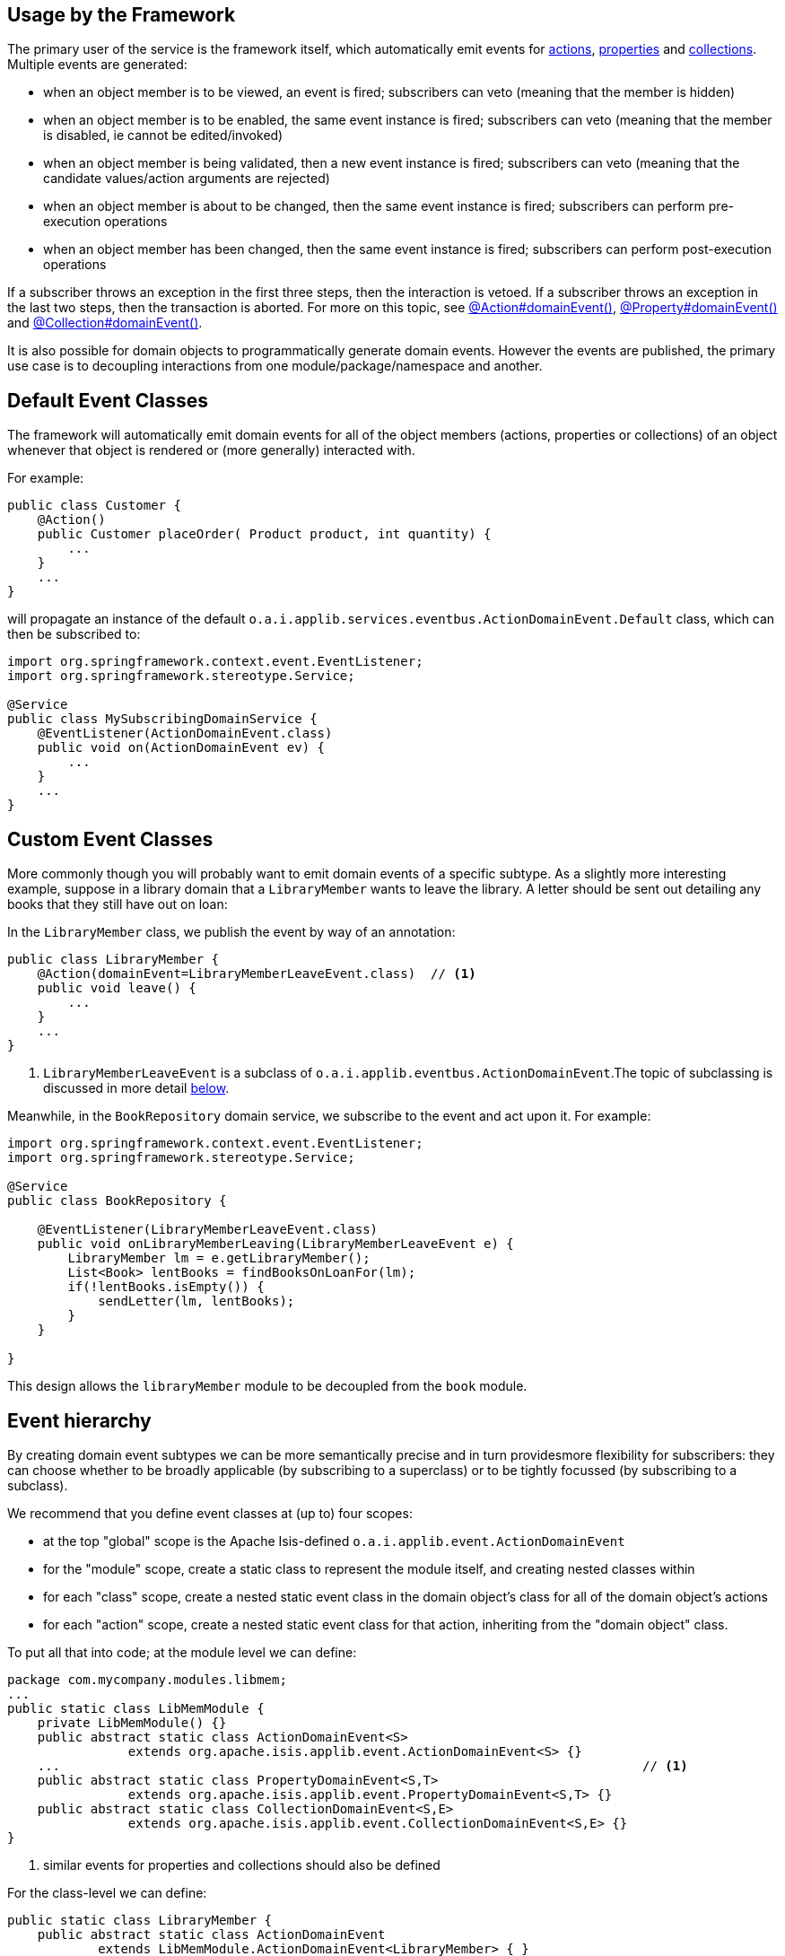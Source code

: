 :Notice: Licensed to the Apache Software Foundation (ASF) under one or more contributor license agreements. See the NOTICE file distributed with this work for additional information regarding copyright ownership. The ASF licenses this file to you under the Apache License, Version 2.0 (the "License"); you may not use this file except in compliance with the License. You may obtain a copy of the License at. http://www.apache.org/licenses/LICENSE-2.0 . Unless required by applicable law or agreed to in writing, software distributed under the License is distributed on an "AS IS" BASIS, WITHOUT WARRANTIES OR  CONDITIONS OF ANY KIND, either express or implied. See the License for the specific language governing permissions and limitations under the License.


== Usage by the Framework

The primary user of the service is the framework itself, which automatically emit events for xref:refguide:applib:index/annotation/Action.adoc#domainEvent[actions], xref:refguide:applib:index/annotation/Property.adoc#domainEvent[properties] and xref:refguide:applib:index/annotation/Collection.adoc#domainEvent[collections].
Multiple events are generated:

* when an object member is to be viewed, an event is fired; subscribers can veto (meaning that the member is hidden)
* when an object member is to be enabled, the same event instance is fired; subscribers can veto (meaning that the member is disabled, ie cannot be edited/invoked)
* when an object member is being validated, then a new event instance is fired; subscribers can veto (meaning that the candidate values/action arguments are rejected)
* when an object member is about to be changed, then the same event instance is fired; subscribers can perform pre-execution operations
* when an object member has been changed, then the same event instance is fired; subscribers can perform post-execution operations

If a subscriber throws an exception in the first three steps, then the interaction is vetoed.
If a subscriber throws an exception in the last two steps, then the transaction is aborted.
For more on this topic, see xref:refguide:applib:index/annotation/Action.adoc#domainEvent[@Action#domainEvent()], xref:refguide:applib:index/annotation/Property.adoc#domainEvent[@Property#domainEvent()] and xref:refguide:applib:index/annotation/Collection.adoc#domainEvent[@Collection#domainEvent()].

It is also possible for domain objects to programmatically generate domain events.
However the events are published, the primary use case is to decoupling interactions from one module/package/namespace and another.

== Default Event Classes

The framework will automatically emit domain events for all of the object members (actions, properties or collections) of an object whenever that object is rendered or (more generally) interacted with.

For example:

[source,java]
----
public class Customer {
    @Action()
    public Customer placeOrder( Product product, int quantity) {
        ...
    }
    ...
}
----

will propagate an instance of the default `o.a.i.applib.services.eventbus.ActionDomainEvent.Default` class, which can then be subscribed to:

[source,java]
----
import org.springframework.context.event.EventListener;
import org.springframework.stereotype.Service;

@Service
public class MySubscribingDomainService {
    @EventListener(ActionDomainEvent.class)
    public void on(ActionDomainEvent ev) {
        ...
    }
    ...
}
----

== Custom Event Classes

More commonly though you will probably want to emit domain events of a specific subtype.
As a slightly more interesting example, suppose in a library domain that a `LibraryMember` wants to leave the library.
A letter should be sent out detailing any books that they still have out on loan:

In the `LibraryMember` class, we publish the event by way of an annotation:

[source,java]
----
public class LibraryMember {
    @Action(domainEvent=LibraryMemberLeaveEvent.class)  // <1>
    public void leave() {
        ...
    }
    ...
}
----
<1> `LibraryMemberLeaveEvent` is a subclass of `o.a.i.applib.eventbus.ActionDomainEvent`.The topic of subclassing is discussed in more detail xref:refguide:applib:index/services/eventbus/EventBusService.adoc#event-hierarchy[below].

Meanwhile, in the `BookRepository` domain service, we subscribe to the event and act upon it.
For example:

[source,java]
----
import org.springframework.context.event.EventListener;
import org.springframework.stereotype.Service;

@Service
public class BookRepository {

    @EventListener(LibraryMemberLeaveEvent.class)
    public void onLibraryMemberLeaving(LibraryMemberLeaveEvent e) {
        LibraryMember lm = e.getLibraryMember();
        List<Book> lentBooks = findBooksOnLoanFor(lm);
        if(!lentBooks.isEmpty()) {
            sendLetter(lm, lentBooks);
        }
    }

}
----

This design allows the `libraryMember` module to be decoupled from the `book` module.

[#event-hierarchy]
== Event hierarchy

By creating domain event subtypes we can be more semantically precise and in turn providesmore flexibility for subscribers: they can choose whether to be broadly applicable (by subscribing to a superclass) or to be tightly focussed (by subscribing to a subclass).

We recommend that you define event classes at (up to) four scopes:

* at the top "global" scope is the Apache Isis-defined `o.a.i.applib.event.ActionDomainEvent`
* for the "module" scope, create a static class to represent the module itself, and creating nested classes within
* for each "class" scope, create a nested static event class in the domain object's class for all of the domain object's actions
* for each "action" scope, create a nested static event class for that action, inheriting from the "domain object" class.

To put all that into code; at the module level we can define:

[source,java]
----
package com.mycompany.modules.libmem;
...
public static class LibMemModule {
    private LibMemModule() {}
    public abstract static class ActionDomainEvent<S>
                extends org.apache.isis.applib.event.ActionDomainEvent<S> {}
    ...                                                                             // <.>
    public abstract static class PropertyDomainEvent<S,T>
                extends org.apache.isis.applib.event.PropertyDomainEvent<S,T> {}
    public abstract static class CollectionDomainEvent<S,E>
                extends org.apache.isis.applib.event.CollectionDomainEvent<S,E> {}
}
----
<.> similar events for properties and collections should also be defined

For the class-level we can define:

[source,java]
----
public static class LibraryMember {
    public abstract static class ActionDomainEvent
            extends LibMemModule.ActionDomainEvent<LibraryMember> { }
    ...                                                                             // <.>
}
----
<.> similar events for properties and collections should also be defined

and finally at the action level we can define:

[source,java]
----
public class LibraryMember {
    public static class LeaveEvent extends LibraryMember.ActionDomainEvent { }
    @Action(domainEvent=LeaveEvent.class)
    public void leave() {
        //...
    }
    ...
}
----

The subscriber can subscribe either to the general superclass (as before), or to any of the classes in the hierarchy.


=== Variation (for contributing services)

A slight variation on this is to not fix the generic parameter at the class level, ie:

[source,java]
----
public static class LibraryMember {
    public abstract static class ActionDomainEvent<S>
            extends LibMemModule.ActionDomainEvent<S> { }
    ...
}
----

and instead parameterize down at the action level:

[source,java]
----
public class LibraryMember {
    public static class LeaveEvent
            extends LibraryMember.ActionDomainEvent<LibraryMember> { }

    @Action(domainEvent=LeaveEvent.class)
    public void leave() {
        ...
    }

    ...
}
----

This then allows for other classes - in particular domain services contributing members - to also inherit from the class-level domain events.

== Programmatic posting

To programmatically post an event, simply call xref:refguide:applib:index/services/eventbus/EventBusService.adoc#post[EventBusService#post].

The `LibraryMember` example described above could for example be rewritten into:

[source,java]
----
public class LibraryMember {
    @Action()
    public void leave() {
        ...
        eventBusService.post(new LibraryMember.LeaveEvent(/*...*/));    // <.>
    }
    ...
}
----
<.> `LibraryMember.LeaveEvent` could be _any_ class, not just a subclass of `o.a.i.applib.event.ActionDomainEvent`.

In practice we suspect there will be few cases where the programmatic approach is required rather than the declarative approach afforded by xref:refguide:applib:index/annotation/Action.adoc#domainEvent[@Action#domainEvent()] et al.


== Using `WrapperFactory`

Using the declarative approach does require that the method to emit the event is an action called directly by the framework (rather than a helper method programmatically called by that action).
However by using the xref:refguide:applib:index/services/wrapper/WrapperFactory.adoc[WrapperFactory] we can invoke that helper method "through" the framework, thereby allowing the framework to emit events.
(It can also optionally perform validation checks and other concerns associated with the UI).

Another use case for the `WrapperFactory` is when you wish to enforce a (lack-of-) trust boundary between the caller and the callee.

For example, suppose that `Customer#placeOrder(...)` emits a `PlaceOrderEvent`, which is subscribed to by a `ReserveStockSubscriber`.
This subscriber in turn calls `StockManagementService#reserveStock(...)`.
Any business rules on `#reserveStock(...)` should be enforced.

In the `ReserveStockSubscriber`, we therefore use the `WrapperFactory`:

[source,java]
----
import org.springframework.context.event.EventListener;
import org.springframework.stereotype.Service;

@Service
public class ReserveStockSubscriber {

    @EventListener(Customer.PlaceOrderEvent.class)
    public void on(Customer.PlaceOrderEvent ev) {
        wrapperFactory.wrap(stockManagementService)
                      .reserveStock(ev.getProduct(), ev.getQuantity());
    }

    @Inject
    StockManagementService stockManagementService;
    @Inject
    WrapperFactory wrapperFactory;
}
----

== Related Services

The `EventBusService` is intended for fine-grained publish/subscribe for object-to-object interactions within an Apache Isis domain object model.
The event propagation is strictly in-memory, and there are no restrictions on the object acting as the event (it need not be serializable, for example).

There are several mechanisms to suport coarse-grained publish/subscribe for system-to-system interactions, from Apache Isis to some other system:

* Command publishing, representing the _intention_ to invoke an action or edit a property.
+
These events apply to actions annotated with xref:refguide:applib:index/annotation/Action.adoc#commandPublishing[@Action#commandPublishing()]) and to properties properties annotated with xref:refguide:applib:index/annotation/Property.adoc#commandPublishing[@Property#commandPublishing]).
+
The events are received by any/all xref:refguide:applib:index/services/publishing/spi/CommandSubscriber.adoc[CommandSubscriber]s.

* Execution publishing, representing the _completion_ of an action invocation or property edit.
+
These events apply to actions annotated with xref:refguide:applib:index/annotation/Action.adoc#executionPublishing[@Action#executionPublishing()]) and properties annotated with xref:refguide:applib:index/annotation/Property.adoc#executionPublishing[@Property#executionPublishing]).
+
The events are received by any/all xref:refguide:applib:index/services/publishing/spi/ExecutionSubscriber.adoc[ExecutionSubscriber]s

* Entity change publishing, representing an entity that has changed its state.
+
These events apply to objects annotated with xref:refguide:applib:index/annotation/DomainObject.adoc#entityChangePublishing[@DomainObject#entityChangePublishing()]).
+
The events are received by any/all xref:refguide:applib:index/services/publishing/spi/EntityChangesSubscriber.adoc[EntityChangesSubscriber]s
